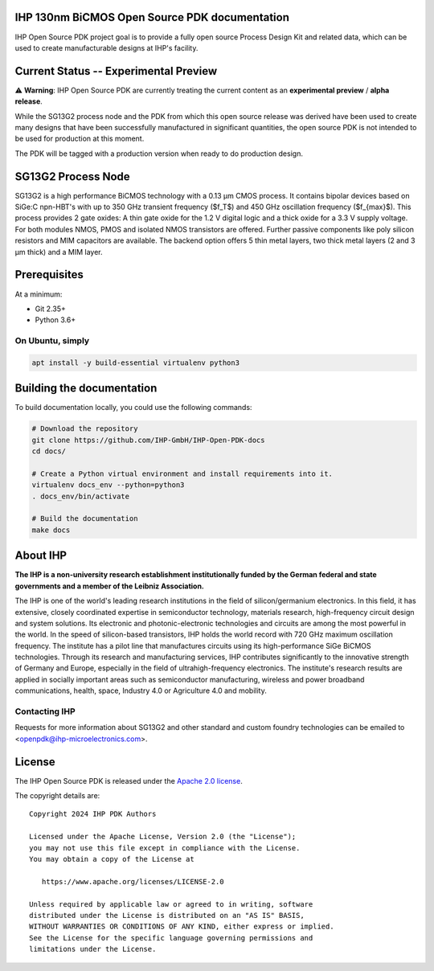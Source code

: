 IHP 130nm BiCMOS Open Source PDK documentation
==============================================

.. image:: https://img.shields.io/github/license/IHP-GmbH/IHP-Open-PDK
   :alt: GitHub license - Apache 2.0
   :target: https://github.com/IHP-GmbH/IHP-Open-PDK

.. image:: https://readthedocs.org/projects/ihp-open-pdk-docs/badge/?version=latest&style=flat
   :alt: ReadTheDocs Badge - https://ihp-open-pdk-docs.readthedocs.io
   :target: https://ihp-open-pdk-docs.readthedocs.io

IHP Open Source PDK project goal is to provide a fully open source Process Design Kit and related data, which can be used to create manufacturable designs at IHP's facility.

.. The IHP 130nm BiCMOS documentation can be found at <>.

.. image:: docs/_static/IHP_logo.png
   :align: center
   :alt: IHP Logo Image.
   :target: https://github.com/IHP-GmbH/IHP-Open-PDK/
   :width: 70%


.. |current-status| replace:: **Experimental Preview**

Current Status -- |current-status|
==================================

.. current_status_text

⚠ **Warning**: IHP Open Source PDK are currently treating the current content as an **experimental preview** / **alpha release**.

While the SG13G2 process node and the PDK from which this open source release was derived have been 
used to create many designs that have been successfully manufactured in significant quantities, 
the open source PDK is not intended to be used for production at this moment.

The PDK will be tagged with a production version when ready to do production design.

SG13G2 Process Node
=====================

SG13G2 is a high performance BiCMOS technology with a 0.13 μm CMOS process. It contains bipolar
devices based on SiGe:C npn-HBT's with up to 350 GHz transient frequency ($f_T$) and 450 GHz oscillation
frequency ($f_{max}$). This process provides 2 gate oxides: A thin gate oxide for the 1.2 V digital logic and a thick
oxide for a 3.3 V supply voltage. For both modules NMOS, PMOS and isolated NMOS transistors are
offered. Further passive components like poly silicon resistors and MIM capacitors are available. The
backend option offers 5 thin metal layers, two thick metal layers (2 and 3 μm thick) and a MIM layer.

Prerequisites
=============

At a minimum:

-  Git 2.35+
-  Python 3.6+

On Ubuntu, simply
------------------

.. code:: bash

  apt install -y build-essential virtualenv python3

Building the documentation
==========================

To build documentation locally, you could use the following commands:

.. code:: bash

   # Download the repository
   git clone https://github.com/IHP-GmbH/IHP-Open-PDK-docs
   cd docs/

   # Create a Python virtual environment and install requirements into it.
   virtualenv docs_env --python=python3
   . docs_env/bin/activate

   # Build the documentation
   make docs

About IHP
=========

**The IHP is a non-university research establishment institutionally funded by the German federal and state governments and a member of the Leibniz Association.**

The IHP is one of the world's leading research institutions in the field of silicon/germanium electronics. In this field, it has extensive, closely coordinated expertise in semiconductor technology, materials research, high-frequency circuit design and system solutions. Its electronic and photonic-electronic technologies and circuits are among the most powerful in the world. In the speed of silicon-based transistors, IHP holds the world record with 720 GHz maximum oscillation frequency. The institute has a pilot line that manufactures circuits using its high-performance SiGe BiCMOS technologies. Through its research and manufacturing services, IHP contributes significantly to the innovative strength of Germany and Europe, especially in the field of ultrahigh-frequency electronics. The institute's research results are applied in socially important areas such as semiconductor manufacturing, wireless and power broadband communications, health, space, Industry 4.0 or Agriculture 4.0 and mobility.

Contacting IHP
--------------

Requests for more information about SG13G2 and other standard and
custom foundry technologies can be emailed to \<openpdk@ihp-microelectronics.com\>.

License
=======

The IHP Open Source PDK is released under the `Apache 2.0 license <LICENSE>`_.

The copyright details are::
    
    Copyright 2024 IHP PDK Authors

    Licensed under the Apache License, Version 2.0 (the "License");
    you may not use this file except in compliance with the License.
    You may obtain a copy of the License at

       https://www.apache.org/licenses/LICENSE-2.0

    Unless required by applicable law or agreed to in writing, software
    distributed under the License is distributed on an "AS IS" BASIS,
    WITHOUT WARRANTIES OR CONDITIONS OF ANY KIND, either express or implied.
    See the License for the specific language governing permissions and
    limitations under the License.
